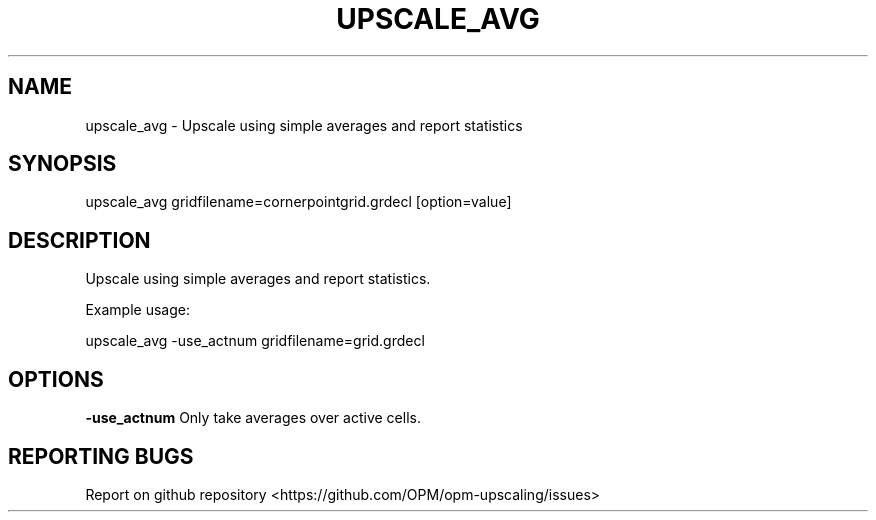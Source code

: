 .TH UPSCALE_AVG "1" "October 2021" "upscale_avg 2021.10" "User Commands"
.SH NAME
upscale_avg \- Upscale using simple averages and report statistics
.SH SYNOPSIS
upscale_avg gridfilename=cornerpointgrid.grdecl [option=value]
.SH DESCRIPTION
Upscale using simple averages and report statistics.

Example usage:

upscale_avg -use_actnum gridfilename=grid.grdecl
.SH OPTIONS
\fB\-use_actnum\fR Only take averages over active cells.
.SH "REPORTING BUGS"
Report on github repository <https://github.com/OPM/opm-upscaling/issues>
